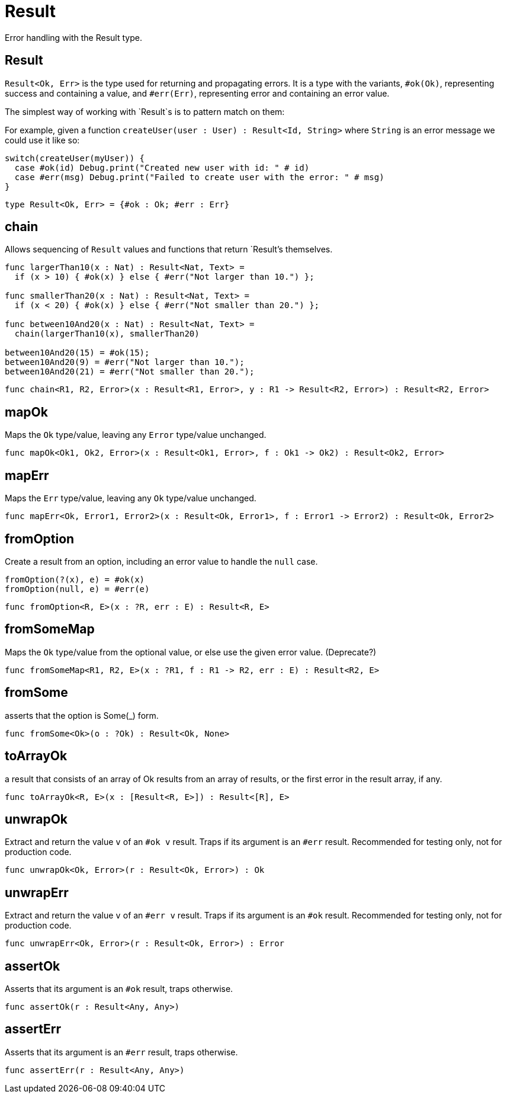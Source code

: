 [[module.Result]]
= Result

Error handling with the Result type.

[[type.Result]]
== Result

`Result<Ok, Err>` is the type used for returning and propagating errors. It
is a type with the variants, `#ok(Ok)`, representing success and containing
a value, and `#err(Err)`, representing error and containing an error value.

The simplest way of working with `Result`s is to pattern match on them:

For example, given a function `createUser(user : User) : Result<Id, String>`
where `String` is an error message we could use it like so:
```motoko
switch(createUser(myUser)) {
  case #ok(id) Debug.print("Created new user with id: " # id)
  case #err(msg) Debug.print("Failed to create user with the error: " # msg)
}
```

[source,motoko]
----
type Result<Ok, Err> = {#ok : Ok; #err : Err}
----

[[value.chain]]
== chain

Allows sequencing of `Result` values and functions that return
`Result`'s themselves.
```
func largerThan10(x : Nat) : Result<Nat, Text> =
  if (x > 10) { #ok(x) } else { #err("Not larger than 10.") };

func smallerThan20(x : Nat) : Result<Nat, Text> =
  if (x < 20) { #ok(x) } else { #err("Not smaller than 20.") };

func between10And20(x : Nat) : Result<Nat, Text> =
  chain(largerThan10(x), smallerThan20)

between10And20(15) = #ok(15);
between10And20(9) = #err("Not larger than 10.");
between10And20(21) = #err("Not smaller than 20.");
```

[source,motoko]
----
func chain<R1, R2, Error>(x : Result<R1, Error>, y : R1 -> Result<R2, Error>) : Result<R2, Error>
----

[[value.mapOk]]
== mapOk

Maps the `Ok` type/value, leaving any `Error` type/value unchanged.

[source,motoko]
----
func mapOk<Ok1, Ok2, Error>(x : Result<Ok1, Error>, f : Ok1 -> Ok2) : Result<Ok2, Error>
----

[[value.mapErr]]
== mapErr

Maps the `Err` type/value, leaving any `Ok` type/value unchanged.

[source,motoko]
----
func mapErr<Ok, Error1, Error2>(x : Result<Ok, Error1>, f : Error1 -> Error2) : Result<Ok, Error2>
----

[[value.fromOption]]
== fromOption

Create a result from an option, including an error value to handle the `null` case.
```
fromOption(?(x), e) = #ok(x)
fromOption(null, e) = #err(e)
```

[source,motoko]
----
func fromOption<R, E>(x : ?R, err : E) : Result<R, E>
----

[[value.fromSomeMap]]
== fromSomeMap

Maps the `Ok` type/value from the optional value, or else use the given error value.
(Deprecate?)

[source,motoko]
----
func fromSomeMap<R1, R2, E>(x : ?R1, f : R1 -> R2, err : E) : Result<R2, E>
----

[[value.fromSome]]
== fromSome

asserts that the option is Some(_) form.

[source,motoko]
----
func fromSome<Ok>(o : ?Ok) : Result<Ok, None>
----

[[value.toArrayOk]]
== toArrayOk

a result that consists of an array of Ok results from an array of results, or the first error in the result array, if any.

[source,motoko]
----
func toArrayOk<R, E>(x : [Result<R, E>]) : Result<[R], E>
----

[[value.unwrapOk]]
== unwrapOk

Extract and return the value `v` of an `#ok v` result.
Traps if its argument is an `#err` result.
Recommended for testing only, not for production code.

[source,motoko]
----
func unwrapOk<Ok, Error>(r : Result<Ok, Error>) : Ok
----

[[value.unwrapErr]]
== unwrapErr

Extract and return the value `v` of an `#err v` result.
Traps if its argument is an `#ok` result.
Recommended for testing only, not for production code.

[source,motoko]
----
func unwrapErr<Ok, Error>(r : Result<Ok, Error>) : Error
----

[[value.assertOk]]
== assertOk

Asserts that its argument is an `#ok` result, traps otherwise.

[source,motoko]
----
func assertOk(r : Result<Any, Any>)
----

[[value.assertErr]]
== assertErr

Asserts that its argument is an `#err` result, traps otherwise.

[source,motoko]
----
func assertErr(r : Result<Any, Any>)
----

